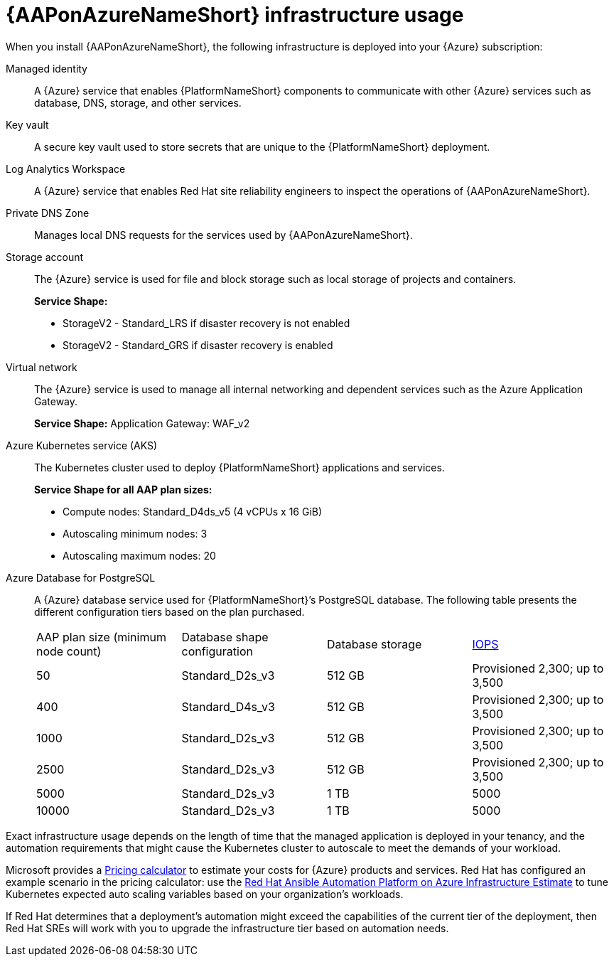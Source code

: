 [id="con-azure-infrastructure-usage_{context}"]

= {AAPonAzureNameShort} infrastructure usage

When you install {AAPonAzureNameShort}, the following infrastructure is deployed into your {Azure} subscription:

Managed identity:: A {Azure} service that enables {PlatformNameShort} components to communicate with other {Azure} services such as database, DNS, storage, and other services.
Key vault:: A secure key vault used to store secrets that are unique to the {PlatformNameShort} deployment.
Log Analytics Workspace:: A {Azure} service that enables Red Hat site reliability engineers to inspect the operations of {AAPonAzureNameShort}.
Private DNS Zone:: Manages local DNS requests for the services used by {AAPonAzureNameShort}.
Storage account:: The {Azure} service is used for file and block storage such as local storage of projects and containers.
+
**Service Shape:**
+
* StorageV2 - Standard_LRS if disaster recovery is not enabled
* StorageV2 - Standard_GRS if disaster recovery is enabled
Virtual network:: The {Azure} service is used to manage all internal networking and dependent services such as the Azure Application Gateway.
+
**Service Shape:** Application Gateway: WAF_v2

Azure Kubernetes service (AKS):: The Kubernetes cluster used to deploy {PlatformNameShort} applications and services.
+
**Service Shape for all AAP plan sizes:**
+
* Compute nodes: Standard_D4ds_v5 (4 vCPUs x 16 GiB)
* Autoscaling minimum nodes: 3
* Autoscaling maximum nodes: 20
Azure Database for PostgreSQL:: A {Azure} database service used for {PlatformNameShort}’s PostgreSQL database.
The following table presents the different configuration tiers based on the plan purchased.
+
[cols="a,a,a,a"]
|===
|AAP plan size (minimum node count) | Database shape configuration | Database storage | link:https://learn.microsoft.com/en-us/azure/postgresql/flexible-server/concepts-compute-storage#storage[IOPS]
|50 | Standard_D2s_v3 | 512 GB | Provisioned 2,300; up to 3,500
|400 | Standard_D4s_v3 | 512 GB | Provisioned 2,300; up to 3,500
|1000 | Standard_D2s_v3 | 512 GB | Provisioned 2,300; up to 3,500
|2500 | Standard_D2s_v3 | 512 GB | Provisioned 2,300; up to 3,500
|5000 | Standard_D2s_v3 | 1 TB | 5000
|10000 | Standard_D2s_v3 | 1 TB | 5000
|===

Exact infrastructure usage depends on the length of time that the managed application is deployed in your tenancy, and the automation requirements that might cause the Kubernetes cluster to autoscale to meet the demands of your workload.

Microsoft provides a link:https://azure.microsoft.com/en-us/pricing/calculator/[Pricing calculator] to estimate your costs for {Azure} products and services.
Red Hat has configured an example scenario in the pricing calculator: use the link:https://azure.com/e/d12a08795a4942c1801c610810791764[Red Hat Ansible Automation Platform on Azure Infrastructure Estimate] to tune Kubernetes expected auto scaling variables based on your organization’s workloads.

If Red Hat determines that a deployment’s automation might exceed the capabilities of the current tier of the deployment,
then Red Hat SREs will work with you to upgrade the infrastructure tier based on automation needs.
